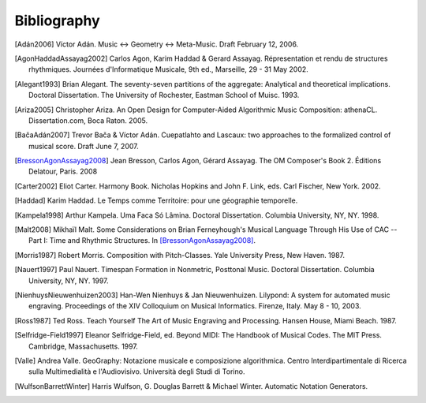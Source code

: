 Bibliography
============

.. [Adán2006] Víctor Adán.
   Music <-> Geometry <-> Meta-Music. Draft February 12, 2006.

.. [AgonAssayagBresson2006]. Carlos Agon, Gérard Assayag, Jean Bresson.
   The OM Composer's Book 1. Éditions Delatour, Paris. 2006.    

.. [AgonHaddadAssayag2002] Carlos Agon, Karim Haddad & Gerard Assayag. 
   Répresentation et rendu de structures rhythmiques. 
   Journées d'Informatique Musicale, 9th ed., Marseille, 29 - 31 May 2002.

.. [Alegant1993] Brian Alegant.
   The seventy-seven partitions of the aggregate:
   Analytical and theoretical implications.
   Doctoral Dissertation. The University of Rochester, Eastman School of Muisc. 1993.

.. [Ariza2005] Christopher Ariza.
   An Open Design for Computer-Aided Algorithmic Music Composition:
   athenaCL.
   Dissertation.com, Boca Raton. 2005.

.. [BačaAdán2007] Trevor Bača & Víctor Adán. 
   Cuepatlahto and Lascaux: two approaches to the formalized control of musical score.
   Draft June 7, 2007.

.. [BressonAgonAssayag2008] Jean Bresson, Carlos Agon, Gérard Assayag.
   The OM Composer's Book 2.  Éditions Delatour, Paris. 2008

.. [Carter2002] Eliot Carter.
   Harmony Book.
   Nicholas Hopkins and John F. Link, eds.
   Carl Fischer, New York. 2002.

.. [Haddad] Karim Haddad. 
   Le Temps comme Territoire: pour une géographie temporelle.

.. [Kampela1998] Arthur Kampela.
   Uma Faca Só Lâmina.
   Doctoral Dissertation. Columbia University, NY, NY. 1998.

.. [Malt2008] Mikhaïl Malt.
   Some Considerations on Brian Ferneyhough's Musical Language Through His Use of CAC --
   Part I: Time and Rhythmic Structures.
   In [BressonAgonAssayag2008]_.

.. [Morris1987] Robert Morris. 
   Composition with Pitch-Classes. Yale University Press, New Haven. 1987.

.. [Nauert1997] Paul Nauert.
   Timespan Formation in Nonmetric, Posttonal Music.
   Doctoral Dissertation. Columbia University, NY, NY. 1997.

.. [NienhuysNieuwenhuizen2003] Han-Wen Nienhuys & Jan Nieuwenhuizen. 
   Lilypond: A system for automated music engraving. 
   Proceedings of the XIV Colloquium on Musical Informatics.
   Firenze, Italy. May 8 - 10, 2003.

.. [Ross1987] Ted Ross.
   Teach Yourself The Art of Music Engraving and Processing.
   Hansen House, Miami Beach. 1987.

.. [Selfridge-Field1997] Eleanor Selfridge-Field, ed.
   Beyond MIDI: The Handbook of Musical Codes.
   The MIT Press. Cambridge, Massachusetts. 1997.

.. [Valle] Andrea Valle. 
   GeoGraphy: Notazione musicale e composizione algorithmica. 
   Centro Interdipartimentale di Ricerca sulla Multimedialità e l'Audiovisivo. 
   Università degli Studi di Torino.

.. [WulfsonBarrettWinter] Harris Wulfson, G. Douglas Barrett & Michael Winter. 
   Automatic Notation Generators.
